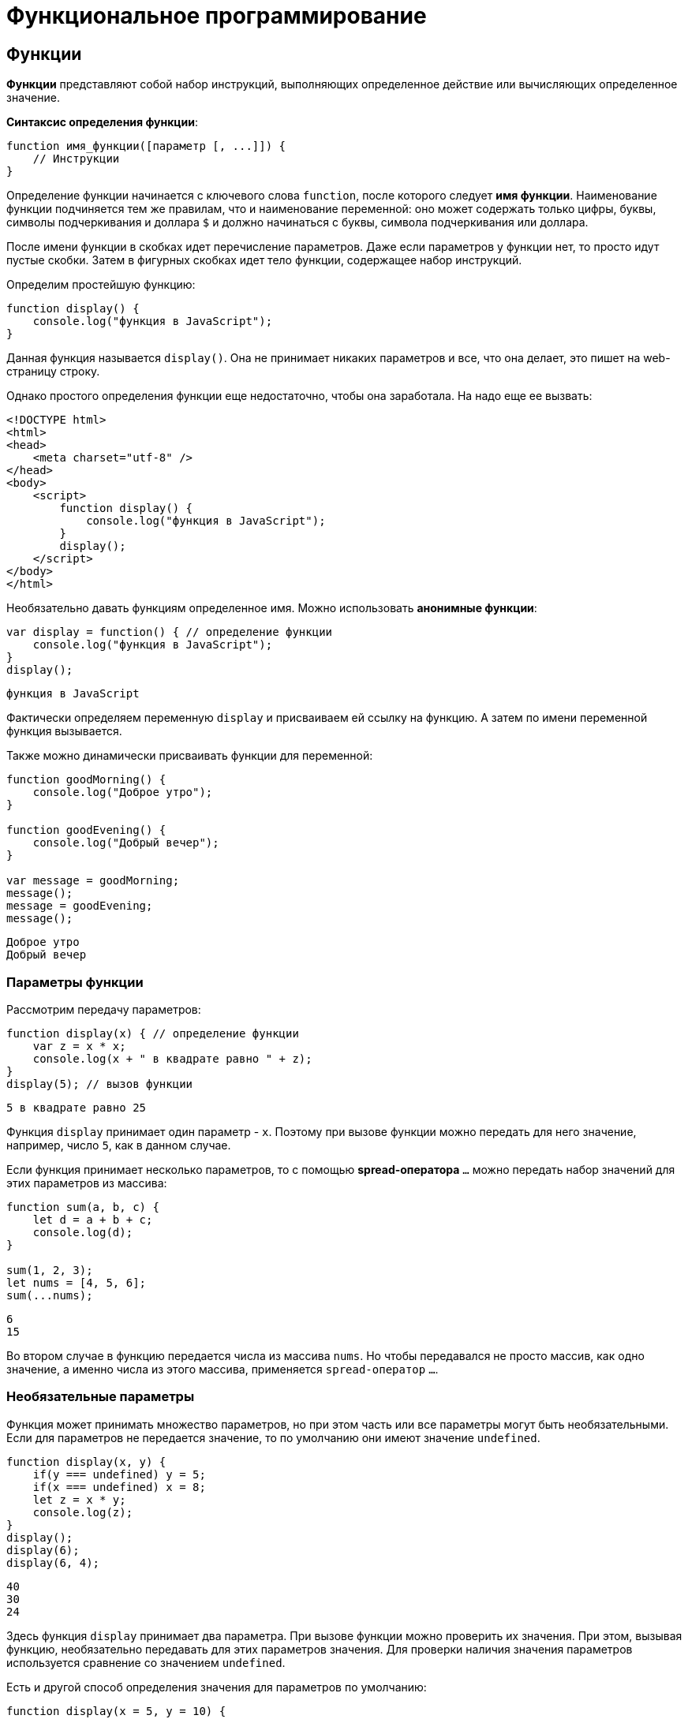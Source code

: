 = Функциональное программирование

== Функции

*Функции* представляют собой набор инструкций, выполняющих определенное действие или вычисляющих определенное значение.

*Синтаксис определения функции*:

[source, javascript]
----
function имя_функции([параметр [, ...]]) {
    // Инструкции
}
----

Определение функции начинается с ключевого слова `function`, после которого следует *имя функции*. Наименование функции подчиняется тем же правилам, что и наименование переменной: оно может содержать только цифры, буквы, символы подчеркивания и доллара `$` и должно начинаться с буквы, символа подчеркивания или доллара.

После имени функции в скобках идет перечисление параметров. Даже если параметров у функции нет, то просто идут пустые скобки. Затем в фигурных скобках идет тело функции, содержащее набор инструкций.

Определим простейшую функцию:

[source, javascript]
----
function display() {
    console.log("функция в JavaScript");
}
----

Данная функция называется `display()`. Она не принимает никаких параметров и все, что она делает, это пишет на web-страницу строку.

Однако простого определения функции еще недостаточно, чтобы она заработала. На надо еще ее вызвать:

[source, html]
----
<!DOCTYPE html>
<html>
<head>
    <meta charset="utf-8" />
</head>
<body>
    <script>
        function display() {
            console.log("функция в JavaScript");
        }
        display();
    </script>
</body>
</html>
----

Необязательно давать функциям определенное имя. Можно использовать *анонимные функции*:

[source, javascript]
----
var display = function() { // определение функции
    console.log("функция в JavaScript");
}
display();
----

----
функция в JavaScript
----

Фактически определяем переменную `display` и присваиваем ей ссылку на функцию. А затем по имени переменной функция вызывается.

Также можно динамически присваивать функции для переменной:

[source, javascript]
----
function goodMorning() {
    console.log("Доброе утро");
}

function goodEvening() {
    console.log("Добрый вечер");
}

var message = goodMorning;
message();
message = goodEvening;
message();
----

----
Доброе утро
Добрый вечер
----

=== Параметры функции

Рассмотрим передачу параметров:

[source, javascript]
----
function display(x) { // определение функции
    var z = x * x;
    console.log(x + " в квадрате равно " + z);
}
display(5); // вызов функции
----

----
5 в квадрате равно 25
----

Функция `display` принимает один параметр - `x`. Поэтому при вызове функции можно передать для него значение, например, число `5`, как в данном случае.

Если функция принимает несколько параметров, то с помощью *spread-оператора* `...` можно передать набор значений для этих параметров из массива:

[source, javascript]
----
function sum(a, b, c) {
    let d = a + b + c;
    console.log(d);
}

sum(1, 2, 3);
let nums = [4, 5, 6];
sum(...nums);
----

----
6
15
----

Во втором случае в функцию передается числа из массива `nums`. Но чтобы передавался не просто массив, как одно значение, а именно числа из этого массива, применяется `spread-оператор` `...`.

=== Необязательные параметры

Функция может принимать множество параметров, но при этом часть или все параметры могут быть необязательными. Если для параметров не передается значение, то по умолчанию они имеют значение `undefined`.

[source, javascript]
----
function display(x, y) {
    if(y === undefined) y = 5;
    if(x === undefined) x = 8;
    let z = x * y;
    console.log(z);
}
display();
display(6);
display(6, 4);
----

----
40
30
24
----

Здесь функция `display` принимает два параметра. При вызове функции можно проверить их значения. При этом, вызывая функцию, необязательно передавать для этих параметров значения. Для проверки наличия значения параметров используется сравнение со значением `undefined`.

Есть и другой способ определения значения для параметров по умолчанию:

[source, javascript]
----
function display(x = 5, y = 10) {
    let z = x * y;
    console.log(z);
}
display();
display(6);
display(6, 4);
----

----
50
60
24
----

Если параметрам `x` и `y` не передаются значения, то они получаются в качестве значений числа `5` и `10` соответственно. Такой способ более лаконичен и интуитивен, чем сравнение с `undefined`.

При этом значение параметра по умолчанию может быть производным, представлять выражение:

[source, javascript]
----
function display(x = 5, y = 10 + x) {
    let z = x * y;
    console.log(z);
}
display();
display(6);
display(6, 4);
----

----
75
96
24
----

В данном случае значение параметра y зависит от значения `x`.

При необходимости можно получить все переданные параметры через глобально доступный массив `arguments`:

[source, javascript]
----
function display() {
    var z = 1;
    for (var i = 0; i < arguments.length; i++) {
        z *= arguments[i];
    }
    console.log(z);
}
display(6);
display(6, 4);
display(6, 4, 5);
----

----
6
24
120
----

При этом даже неважно, что при определении функции не указаны параметры, все равно можно их передать и получить значения через массив `arguments`.

=== Неопределенное количество параметров

С помощью `spread-оператора` можно указать, что с помощью параметра можно передать переменное количество значений:

[source, javascript]
----
function display(season, ...temps) {
    console.log(season);
    for (index in temps) {
        console.log(temps[index]);
    }
}
display("Весна", -2, -3, 4, 2, 5);
display("Лето", 20, 23, 31);
----

В данном случае второй параметр `...temps` указывает, что вместо него можно передать разное количество значений. В самой функции `temps` фактически представляет массив переданных значений, которые можно получить. При этом несмотря на это, при вызове функции в нее передается не массив, а именно отдельные значения.

.Консольный вывод
----
Весна
-2
-3
4
2
5
Лето
20
23
31
----

Но нужно учесть, что каждое значение будет выведено с новой строки.

=== Результат функции

Функция может возвращать результат. Для этого используется оператор `return`:

[source, javascript]
----
var y = 5;
var z = square(y);
console.log(y + " в квадрате равно " + z);

function square(x) {
    return x * x;
}
----

----
5 в квадрате равно 25
----

После оператора `return` идет значение, которое надо возвратить из метода. В данном случае это квадрат числа `х`.

После получения результата функции можно присвоить его какой-либо другой переменной:

[source, javascript]
----
var z = square(y);
----

=== Функции в качестве параметров

Функции могут выступать в качестве параметров других функций:

[source, javascript]
----
function sum(x, y) {
    return x + y;
}

function subtract(x, y) {
    return x - y;
}

function operation(x, y, func) {
    var result = func(x, y);
    console.log(result);
}

console.log("Sum");
operation(10, 6, sum);
console.log("Subtract");
operation(10, 6, subtract);
----

----
Sum
16
Subtract
4
----

Функция `operation` принимает три параметра: `x`, `y` и `func`. `func` - представляет функцию, причем на момент определения `operation` не важно, что это будет за функция. Единственное, что известно, что функция `func` может принимать два параметра и возвращать значение, которое затем отображается в консоли браузера. Поэтому можно определить различные функции (например, функции `sum` и `subtract` в данном случае) и передавать их в вызов функции `operation`.

=== Возвращение функции из функции

Одна функция может возвращать другую функцию:

[source, javascript]
----
function menu(n) {
    if (n == 1)
        return function(x, y) { return x + y;}
    else if(n == 2)
        return function(x, y) { return x - y;}
    else if(n == 3)
        return function(x, y) { return x * y;}
    return undefined;
}

for (var i=1; i < 5; i++) {
    var action = menu(i);
    if (action !== undefined) {
        var result = action(5, 4);
        console.log(result);
    }
}
----

----
9
1
20
----

В данном случае функция `menu` в зависимости от переданного в нее значения возвращает одну из трех функций или `undefined`.

== Область видимости переменных

Все переменные в *JavaScript* имеют определенную *область видимости*, в пределах которой они могут действовать.

=== Глобальные переменные

Все переменные, которые объявлены вне функций, являются *глобальными*:

[source, html]
----
<!DOCTYPE html>
<html>
<head>
    <meta charset="utf-8" />
</head>
<body>
    <script>
        var x = 5;
        let d = 8;
        function displaySquare() {
            var z = x * x;
            console.log(z);
        }
    </script>
</body>
</html>
----

Здесь переменные `x` и `d` являются глобальными. Они доступны из любого места программы. А вот переменная `z` глобальной не является, так как она определена внутри функции.

=== Локальные переменные

Переменная, определенная внутри функции, является *локальной*:

[source, javascript]
----
function displaySquare() {
    var z = 10;
    console.log(z);

    let b = 8;
    console.log(b);
}
----

Переменные `z` и `b` являются локальными, они существуют только в пределах функции. Вне функции их нельзя использовать:

[source, javascript]
----
function displaySquare() {
    var z = 10;
    console.log(z);
}
console.log(z); // ошибка, так как z не определена
----

Когда функция заканчивает свою работу, то все переменные, определенные в функции, уничтожаются.

=== Сокрытие переменных

Что если у нас есть две переменных - одна глобальная, а другая локальная, которые имеют одинаковое имя:

[source, javascript]
----
var z = 89;
function displaySquare() {
    var z = 10;
    console.log(z);
}
displaySquare();
----

----
10
----

В этом случае в функции будет использоваться та переменная `z`, которая определена непосредственно в функции. То есть локальная переменная скроет глобальную переменную.

=== `var` или `let`

При использовании *оператора `let`* каждый блок кода определяет новую область видимости, в которой существует переменная. Например, можно одновременно определить переменную на уровне блока и на уровне функции:

[source, javascript]
----
let z = 10;
function displayZ() {
    let z = 20;
    {
        let z = 30;
        console.log("Block: ", z);
    }
    console.log("Function: ", z);
}

displayZ();
console.log("Global: ", z)
----

Здесь внутри функции `displayZ()` определен блок кода, в котором определена переменная `z`. Она скрывает глобальную переменную и переменную `z`, определенную на уровне функции. В реальной программе блок мог быть предоставлять вложенную функцию, блок цикла `for` или конструкции `if`. Но в любом случае такой блок определяет новую область видимости, вне которого переменная не существует.

И в данном случае получим следующий консольный вывод:

----
Block: 30
Function: 20
Global: 10
----

С помощью *оператора `var`* можно определить одновременно переменную с одним и тем же именем и в функции, и в блоке кода в этой функции:

[source, javascript]
----
var c = 10;
function displaySquare() {
    var c = 20;
    {
        var c = 30;
        console.log("Block:", c);
    }
    console.log("Function:", c);
}
displaySquare()
console.log("Global:", c)
----

----
Block: 30
Function: 30
Global: 10
----

Но стоит обратить внимание, что переменная введенная в общем коде и на уровне функции/блока функции - это переменные с разным уровнем видимости (глобальным и на уровни функции соответственно).

=== Константы

Все, что относится к оператору `let`, относится и к оператору `const`, который позволяет определить константы. Блоки кода задают область видимости констант, а константы, определенные на вложенных блоках кода, скрывают внешние константы с тем же именем:

[source, javascript]
----
const d = 10;
function displayZ() {
    const d = 20;
    {
        const d = 30;
        console.log("Block:", d);
    }
    console.log("Function:", d);
}

displayZ();
console.log("Global:", d);
----

----
Block: 30
Function: 20
Global: 10
----

=== Необъявленные переменные

Если не используется ключевое слово при определении переменной в функции, то такая переменная будет *глобальной*.

[source, javascript]
----
function bar() {
    foo = "25";
}
bar();
console.log(foo);
----

----
25
----

Несмотря на то, что вне функции `bar` переменная `foo` нигде не определяется, тем не менее она доступна вне функции во внешнем контексте.

Иначе, если не только присвоить значение переменной, но и переопределить ее:

[source, javascript]
----
function bar() {
    var foo = "25";
}

bar();
console.log(foo);
----

----
Uncaught ReferenceError: foo is not defined
----

=== strict mode

Определение глобальных переменных в функциях может вести к потенциальным ошибкам. Чтобы их избежать используется *строгий режим* или *strict mode*:

[source, javascript]
----
"use strict";
function bar() {
    foo = "25";
}

bar();
console.log(foo);
----

----
Uncaught ReferenceError: assignment to undeclared variable foo
----

*Установить режим `strict mode`* можно двумя способами:

* Добавить выражение `"use strict"` в начало кода `*JavaScript*, тогда *strict mode* будет применяться для всего кода.
* Добавить выражение `"use strict"` в начало тела функции, тогда *strict mode* будет применяться только для этой функции.

== Замыкания

*Замыкание* (*closure*) представляют собой конструкцию, когда функция, созданная в одной области видимости, запоминает свое лексическое окружение даже в том случае, когда она выполняет вне своей области видимости.

*Замыкание технически включает три компонента*:

* *Внешняя функция*, которая определяет некоторую область видимости и в которой определены некоторые переменные - *лексическое окружение*
* *Переменные* (*лексическое окружение*), которые определены во внешней функции
* *Вложенная функция*, которая использует эти переменные

[source, javascript]
----
function outer() { // внешняя функция
    var n; // некоторая переменная
    return inner() { // вложенная функция
        // действия с переменной n
    }
}
----

=== Пример

Рассмотрим замыкания на простейшем примере:

[source, javascript]
----
function outer() {
    let x = 5;
    function inner() {
        x++;
        console.log(x);
    };
    return inner;
}
let fn = outer(); // fn = inner, так как функция outer возвращает функцию inner
// вызываем внутреннюю функцию inner
fn();
fn();
fn();
----

----
6
7
8
----

Здесь функция `outer` задает область видимости, в которой определены внутренняя функция `inner` и переменная `x`. Переменная `x` представляет лексическое окружение для функции `inner`. В самой функции `inner` инкрементируем переменную `x` и выводим ее значение на консоль. В конце функция `outer` возвращает функцию `inner`.

Далее вызываем функцию `outer`:

[source, javascript]
----
let fn = outer();
----

Поскольку функция `outer` возвращает функцию `inner`, то переменная `fn` будет хранить ссылку на функцию `inner`. При этом эта функция запомнила свое окружение - то есть внешнюю переменную `x`.

Далее фактически три раза вызываем функцию `Inner`, и видно, что переменная `x`, которая определена вне функции `inner`, инкрементируется:

[source, javascript]
----
fn();
fn();
fn();
----

----
6
7
8
----

То есть несмотря на то, что переменная `x` определена вне функции `inner`, эта функция запомнила свое окружение и может его использовать, несмотря на то, что она вызывается вне функции `outer`, в которой была определена. В этом и суть замыканий.

=== Пример

Рассмотрим следующий пример:

[source, javascript]
----
function multiply(n) {
    var x = n;
    return function(m) { return x * m;};
}
var fn1 = multiply(5);
var result1 = fn1(6);
console.log(result1);

var fn2= multiply(4);
var result2 = fn2(6);
console.log(result2);
----

----
30
24
----

Итак, здесь вызов функции `multiply()` приводит к вызову другой внутренней функции. Внутренняя же функция:

[source, javascript]
----
function(m) { return x * m;};
----

Запоминает окружение, в котором она была создана, в частности, значение переменной `x`.

В итоге при вызове функции `multiply` определяется переменная `fn1`, которая и представляет собой замыкание, то есть объединяет две вещи: функцию и окружение, в котором функция была создана. Окружение состоит из любой локальной переменной, которая была в области действия функции `multiply` во время создания замыкания.

То есть `fn1` — это замыкание, которое содержит и внутреннюю функцию `function(m) { return x * m;}`, и переменную `x`, которая существовала во время создания замыкания.

При создании двух замыканий: `fn1` и `fn2`, для каждого из этих замыканий создается свое окружение.

При этом важно не запутаться в параметрах. При определении замыкания:

[source, javascript]
----
var fn1 = multiply(5);
----

Число `5` передается для параметра `n` функции `multiply`.

При вызове внутренней функции:

[source, javascript]
----
var result1 = fn1(6);
----

Число `6` передается для параметра `m` во внутреннюю функцию `function(m) { return x * m;};`.

Также можно использовать другой вариант для вызова замыкания:

[source, javascript]
----
function multiply(n) {
    var x = n;
    return function(m) { return x * m;};
}
var result = multiply(5)(6);
console.log(result);
----

----
30
----

== Функции IIFE (Самовызывающиеся функции)

Обычно определение функции отделяется от ее вызова: сначала определяем функцию, а потом вызываем. Но это необязательно. Также можем создать такие *функции, которые будут вызываться сразу при определении*. Такие функции еще называют *Immediately Invoked Function Expression* (*IIFE*).

[source, javascript]
----
(function() {
    console.log("Привет мир");
}());

(function (n) {
    var result = 1;
    for (var i = 1; i <= n; i++)
        result *=i;
    console.log("Факториал числа " + n + " равен " + result);
}(4));
----

----
Привет мир
Факториал числа 4 равен 24
----

Подобные функции заключаются в скобки, и после определения функции идет в скобках передача параметров.

== Паттерн Модуль

*Паттерн Модуль* базируется на замыканиях и состоит из двух компонентов: *внешняя функция*, которая определяет лексическое окружение, и *возвращаемый набор внутренних функций*, которые имеют доступ к этому окружению.

Определим простейший модуль:
[source, javascript]
----
let foo = (function() {
    let obj = {greeting: "hello"};
    return {
        display: function() {
            console.log(obj.greeting);
        }
    }
})();
foo.display();
----

----
hello
----

Здесь определена переменная `foo`, которая представляет результат анонимной функции. Внутри подобной функции определен объект `obj` с некоторыми данными.

Сама анонимная функция возвращает объект, который определяет функцию `display()`. Возвращаемый объект определяет общедоступный *API*, через который можно обращаться к данным, определенным внутри модуля.

[source, javascript]
----
return {
    display: function() {
        console.log(obj.greeting);
    }
}
----

Такая конструкция позволяет закрыть некоторый набор данных в рамках функции-модуля и опосредовать доступ к ним через определенный *API* - возвращаемые внутренние функции.

Рассмотрим чуть более сложный пример:

[source, javascript]
----
let calculator = (function() {
    let data = { number: 0};

    return {
        sum: function(n) {
            data.number += n;
        },
        subtract: function(n) {
            data.number -= n;
        },
        display: function() {
            console.log("Result: ", data.number);
        }
    }
})();
calculator.sum(10);
calculator.sum(3);
calculator.display();
calculator.subtract(4);
calculator.display();
----

----
Result: 13
Result: 9
----

Данный модуль представляет примитивный калькулятор, который выполняет три операции: сложение, вычитание и вывод результата.

Все данные сокрыты в объекте `data`, который хранит результат операции. Все операции представлены тремя возвращаемыми функциями: `sum()`, `subtract()` и `display()`. Через эти функции можно управлять результатом калькулятора извне.

== Рекурсивные функции

Среди функций отдельно можно выделить *рекурсивные функции*. Их суть состоит в том, что *функция вызывает саму себя*.

Например, рассмотрим функцию, определяющую факториал числа:

[source, javascript]
----
function getFactorial(n) {
    if (n === 1) {
        return 1;
    } else {
        return n * getFactorial(n - 1);
    }
}
var result = getFactorial(4);
console.log(result);
----

----
24
----

Функция `getFactorial()` возвращает значение 1, если параметр `n` равен `1`, либо возвращает результат опять же функции `getFactorial`, то в нее передается значение `n-1`. Например, при передаче числа `4`, у нас образуется следующая цепочка вызовов:

[source, javascript]
----
var result = 4 * getFactorial(3);
var result = 4 * 3 * getFactorial(2);
var result = 4 * 3 * 2 * getFactorial(1);
var result = 4 * 3 * 2 * 1; // 24
----

Рассмотрим другой пример - определение *чисел Фибоначчи*:

[source, javascript]
----
function getFibonachi(n) {
    if (n === 0) {
        return 0;
    }
    if (n === 1) {
        return 1;
    } else {
        return getFibonachi(n - 1) + getFibonachi(n - 2);
    }
}
var result = getFibonachi(8);
console.log(result);
----

----
21
----

== Переопределение функций

*Функции* обладают возможностью для *переопределения поведения*. Переопределение происходит с помощью присвоения анонимной функции переменной, которая называется так же, как и переопределяемая функция:

[source, javascript]
----
function display() {
    console.log("Доброе утро");
    display = function() {
        console.log("Добрый день");
    }
}

display();
display();
----

----
Доброе утро
Добрый день
----

При первом срабатывании функции действует основной блок операторов функции, в частности, в данном случае выводится сообщение `Доброе утро`. И при первом срабатывании функции `display()` также происходит ее переопределение. Поэтому при всех последующих вызовах функции срабатывает ее переопределенная версия, а на консоль будет выводиться сообщение `Добрый день`.

Но при переопределении функции надо учитывать некоторые нюансы. В частности, попробуем присвоить ссылку на функцию переменной и через эту переменную вызвать функцию:

[source, javascript]
----
function display() {
    console.log("Доброе утро");
    display = function() {
        console.log("Добрый день");
    }
}
// присвоение ссылки на функцию до переопределения
var displayMessage = display;
display();
display();
displayMessage();
displayMessage();
----

----
Доброе утро
Добрый день
Доброе утро
Доброе утро
----

Здесь переменная `displayMessage` получает ссылку на функцию `display()` до ее переопределения. Поэтому при вызове `displayMessage()` будет вызываться не переопределенная версия функции `display`.

Но допустим, определили переменную `displayMessage` уже после вызова функции `display()`:

[source, javascript]
----
display();
display();
var displayMessage = display;
displayMessage();
displayMessage();
----

----
Доброе утро
Добрый день
Добрый день
Добрый день
----

В этом случае переменная `displayMessage` будет указывать на переопределенную версию функции `display()`.

== Hoisting

*Hoisting* представляет процесс доступа к переменным до их определения. Возможно, данная концепция выглядит немного странно, но она связана с работой компилятора *JavaScript*. Компиляция кода происходит в два прохода. При первом проходе компилятор получает все объявления переменных, все идентификаторы. При этом никакой код не выполняется, методы не вызываются. При втором проходе собственно происходит выполнение. И даже если переменная определена после непосредственного использования, ошибки не возникнет, так как при первом проходе компилятору уже известны все переменные.

То есть как будто происходит *поднятие кода с определением переменных и функций вверх* до их непосредственного использования. Поднятие на английский переводится как *hoisting*, сообственно поэтому данный процесс так и называется.

Переменные, которые попадают под *hoisting*, получают значение `undefined`.

Например, возьмем следующий простейший код:

[source, javascript]
----
console.log(foo);
----

Его выполнение вызовет ошибку

----
Uncaught ReferenceError: foo is not defined
----

Добавим определение переменной:

[source, javascript]
----
console.log(foo);
var foo = "Tom";
----

----
undefined
----

В этом случае консоль выведет значение `undefined`. При первом проходе компилятор узнает про существование переменной `foo`. Она получает значение `undefined`. При втором проходе вызывается метод `console.log(foo)`.

Возьмем другой пример:

[source, javascript]
----
var c = a * b;
var a = 7;
var b = 3;
console.log(c);
----

----
NaN
----

Здесь та же ситуация. Переменные `a` и `b` используются до определения. По умолчанию им присваиваются значения `undefined`. А если умножить `undefined` на `undefined`, то получим *Not a Number* (`NaN`).

Все то же самое относится и к использованию функций. Можно сначала вызвать функцию, а потом уже ее определить:

[source, javascript]
----
display();

function display() {
    console.log("Hello Hoisting");
}
----

----
Hello Hoisting
----

Здесь функция `display` благополучно отработает, несмотря на то, что она определена после вызова.

Но от этой ситуации надо отличать тот случай, когда функция определяется в виде переменной:

[source, javascript]
----
display();

var display = function () {
    console.log("Hello Hoisting");
}
----

В данном случае получим ошибку

----
TypeError: display is not a function
----

При первом проходе компилятор также получит переменную `display` и присвоит ей значение `undefined`. При втором проходе, когда надо будет вызывать функцию, на которую будет ссылаться эта переменная, компилятор увидит, что вызывать то нечего: переменная `display` пока еще равна `undefined`. И будет выброшена ошибка.

Поэтому при определении переменных и функций следует учитывать такой аспект как *hoisting*.

== Передача параметров по значению и по ссылке

=== Передача параметров по значению

*Строки, числа, логические значения передаются в функцию по значению*. Иными словами при передаче значения в функцию, эта функция получает копию данного значения. Рассмотрим, что это значит в практическом плане:

[source, javascript]
----
function change(x) {
    x = 2 * x;
    console.log("x in change:", x);
}

var n = 10;
console.log("n before change:", n);
change(n);
console.log("n after change:", n);
----

----
n before change: 10
x in change: 20
n after change: 10
----

Функция `change` получает некоторое число и увеличивает его в два раза. При вызове функции `change` ей передается число `n`. Однако после вызова функции видно, что число `n` не изменилось, хотя в самой функции произошло увеличение значения параметра. Потому что при вызове функция `change` получает копию значения переменной `n`. И любые изменения с этой копией никак не затрагивают саму переменную `n`.

=== Передача по ссылке

*Объекты и массивы передаются по ссылке*. То есть функция получает сам объект или массив, а не их копию.

[source, javascript]
----
function change(user) {
    user.name = "Tom";
}

var bob = {
    name: "Bob"
};
console.log("before change:", bob.name);
change(bob);
console.log("after change:", bob.name);
----

----
Bob
Tom
----

В данном случае функция `change` получает объект и меняет его свойство `name`. В итоге увидим, что после вызова функции изменился оригинальный объект `bob`, который передавался в функцию.

Однако если переустановить объект или массив полностью, оригинальное значение не изменится.

[source, javascript]
----
function change(user) {
    // полная переустановка объекта
    user= {
        name:"Tom"
    };
}

var bob = {
    name: "Bob"
};
console.log("before change:", bob.name);
change(bob);
console.log("after change:", bob.name);
----

----
Bob
Bob
----

То же самое касается массивов:

[source, javascript]
----
function change(array) {
    array[0] = 8;
}

function changeFull(array) {
    array = [9, 8, 7];
}

var numbers = [1, 2, 3];

console.log("before change: ", numbers);
change(numbers);
console.log("after change: ", numbers);
changeFull(numbers);
console.log("after changeFull: ", numbers);
----

----
before change: [ 1, 2, 3 ]
after change: [ 8, 2, 3 ]
after changeFull: [ 8, 2, 3 ]
----

== Стрелочные функции

*Стрелочные функции* (*arrow functions*) представляют сокращенную версию обычных функций. *Стрелочные функции* образуются с помощью знака стрелки `\=>`, перед которым в скобках идут параметры функции, а после - собственно тело функции.

[source, javascript]
----
let sum = (x, y) => x + y;
let a = sum(4, 5); // 9
let b = sum(10, 5); // 15
----

В данном случае функция `(x, y) \=> x + y` осуществляет сложение двух чисел и присваивается переменной `sum`. Функция принимает два параметра - `x` и `y`. Ее тело составляет сложение значений этих параметров. И поскольку после стрелки фактически идет конкретное значение, которое представляет сумму чисел, то функция возвращает это значение. И можно через переменную `sum` вызвать данную функцию и получить ее результат в переменные `a` и `b`.

Если после стрелки идет операция или выражение, которое возвращает значение, то это значение фактически возвращается из стрелочной функции. Но также в качестве тела функции может примяться выражение, которое ничего не возвращает и просто выполняет некоторое действие:

[source, javascript]
----
let sum = (x, y) => console.log(x + y);
sum(4, 5); // 9
sum(10, 5); // 15
----

В данном случае функция `console.log()` ничего не возвращает, и соответственно функция `sum` также не возвращает никакого результата.

Если функция принимает один параметр, то скобки вокруг него можно опустить:

[source, javascript]
----
var square = n => n * n;

console.log(square(5));
console.log(square(6));
console.log(square(-7));
----

----
25
36
49
----

Если тело функции представляет набор выражений, то они облекаются в фигурные скобки:

[source, javascript]
----
var square = n => {
    let result = n * n;
    return result;
}

console.log(square(5));
----

----
25
----

Для возвращения результата из функции в таком случае применяется стандартный оператор `return`.

Особо следует остановиться на случае, когда стрелочная функция возвращает объект:

[source, javascript]
----
let user = (userName, userAge) => ({name: userName, age: userAge});

let tom = user("Tom", 34);
let bob = user("Bob", 25);

console.log(tom.name, tom.age);
console.log(bob.name, bob.age);
----

----
Tom 34
Bob 25
----

Объект также определяется с помощью фигурных скобок, но при этом он заключается в круглые скобки.

Если стрелочная функция не принимает никаких параметров, то ставятся пустые скобки:

[source, javascript]
----
var hello = () => console.log("Hello World");
hello();
hello();
----

----
Hello World
Hello World
----

